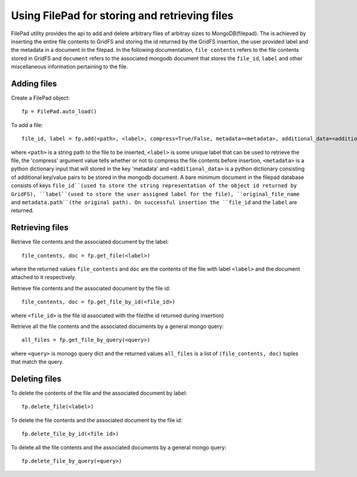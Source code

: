 ===============================================
Using FilePad for storing and retrieving files
===============================================


FilePad utility provides the api to add and delete arbitrary files of arbitray sizes to MongoDB(filepad).
The is achieved by inserting the entire file contents to GridFS and storing the id returned by the
GridFS insertion, the user provided label and the metadata in a document in the filepad. In the following
documentation, ``file contents`` refers to the file contents stored in GridFS and ``document`` refers to the
associated mongodb document that stores the ``file_id``, ``label`` and other miscellaneous information
pertaining to the file.

Adding files
==============

Create a FilePad object::

    fp = FilePad.auto_load()

To add a file::

    file_id, label = fp.add(<path>, <label>, compress=True/False, metadata=<metadata>, additional_data=<additional_data>)

where ``<path>`` is a string path to the file to be inserted, ``<label>`` is some
unique label that can be used to retrieve the file, the 'compress' argument value tells whether or not to compress
the file contents before insertion, ``<metadata>`` is a python dictionary input that will stored in the key 'metadata' and
``<additional_data>`` is a python dictionary consisting of additional key/value pairs to be stored
in the mongodb document. A bare minimum document in the filepad database consists of keys ``file_id``(used
to store the string representation of the object id returned by GridFS), ``label``(used to store the
user assigned label for the file), ``original_file_name`` and ``metadata.path``(the original path).
On successful insertion the ``file_id`` and the ``label`` are returned.

Retrieving files
=================


Retrieve file contents and the associated document by the label::

    file_contents, doc = fp.get_file(<label>)

where the returned values ``file_contents`` and ``doc`` are the contents of the file with label ``<label>``
and the document attached to it respectively.

Retrieve file contents and the associated document by the file id::

    file_contents, doc = fp.get_file_by_id(<file_id>)

where ``<file_id>`` is the file id associated with the file(the id returned during insertion)

Retrieve all the file contents and the associated documents by a general mongo query::

    all_files = fp.get_file_by_query(<query>)

where ``<query>`` is monogo query dict and the returned values ``all_files`` is a list of ``(file_contents, doc)``
tuples that match the query.


Deleting files
=================

To delete the contents of the file and the associated document by label::

    fp.delete_file(<label>)

To delete the file contents and the associated document by the file id::

    fp.delete_file_by_id(<file id>)

To delete all the file contents and the associated documents by a general mongo query::

    fp.delete_file_by_query(<query>)


